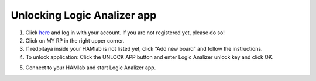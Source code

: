 .. _unlock:


Unlocking Logic Analizer app
############################


1. Click `here <http://store.redpitaya.com/myequipment/list/>`_ and log in with your account. If you are not registered yet, please do so!
2. Click on MY RP in the right upper corner.
3. If redpitaya inside your HAMlab is not listed yet, click “Add new board” and follow the instructions.
4. To unlock application: Click the UNLOCK APP button and enter Logic Analizer unlock key and click OK.

.. note:

	Unlock key can be found next to the the safety instructions that were included in the HAMlab package.

5. Connect to your HAMlab and start Logic Analizer app.
